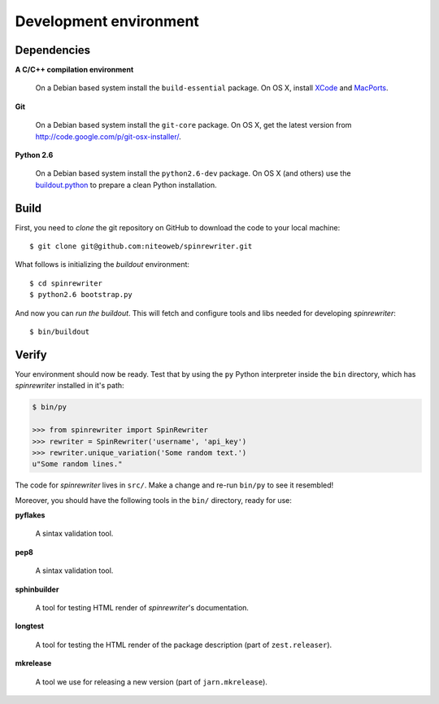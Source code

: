.. _conventions:

=======================
Development environment
=======================

Dependencies
============

**A C/C++ compilation environment**

  On a Debian based system install the ``build-essential`` package. On OS X,
  install `XCode <http://developer.apple.com/technologies/tools/xcode.html>`_
  and `MacPorts <http://www.macports.org>`_.

**Git**

  On a Debian based system install the ``git-core`` package. On OS X, get the
  latest version from http://code.google.com/p/git-osx-installer/.

**Python 2.6**

  On a Debian based system install the ``python2.6-dev`` package. On OS X (and
  others) use the `buildout.python <http://TODO>`_ to prepare a clean Python
  installation.


Build
=====

First, you need to `clone` the git repository on GitHub to download the code
to your local machine::

    $ git clone git@github.com:niteoweb/spinrewriter.git

What follows is initializing the `buildout` environment::

    $ cd spinrewriter
    $ python2.6 bootstrap.py

And now you can `run the buildout`. This will fetch and configure tools and libs
needed for developing `spinrewriter`::

    $ bin/buildout


Verify
======

Your environment should now be ready. Test that by using the ``py`` Python
interpreter inside the ``bin`` directory, which has `spinrewriter` installed
in it's path:

.. sourcecode:: python

    $ bin/py

    >>> from spinrewriter import SpinRewriter
    >>> rewriter = SpinRewriter('username', 'api_key')
    >>> rewriter.unique_variation('Some random text.')
    u"Some random lines."

The code for `spinrewriter` lives in ``src/``. Make a change and re-run
``bin/py`` to see it resembled!

Moreover, you should have the following tools in the ``bin/`` directory, ready
for use:

**pyflakes**

    A sintax validation tool.

**pep8**

    A sintax validation tool.

**sphinbuilder**

    A tool for testing HTML render of `spinrewriter`'s documentation.

**longtest**

    A tool for testing the HTML render of the package description (part of
    ``zest.releaser``).

**mkrelease**

    A tool we use for releasing a new version (part of ``jarn.mkrelease``).


